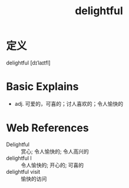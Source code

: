 #+title: delightful
#+roam_tags:英语单词

* 定义
  
delightful [dɪˈlaɪtfl]

* Basic Explains
- adj. 可爱的，可喜的；讨人喜欢的；令人愉快的

* Web References
- Delightful :: 赏心; 令人愉快的; 令人高兴的
- delightful l :: 令人愉快的; 开心的; 可喜的
- delightful visit :: 愉快的访问
